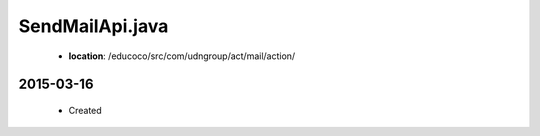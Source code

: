 .. _SendMailApi.java:

SendMailApi.java
================

 - **location**: /educoco/src/com/udngroup/act/mail/action/


2015-03-16
------------------

 - Created



